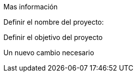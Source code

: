 Mas información 

Definir el nombre del proyecto:

Definir el objetivo del proyecto

Un nuevo cambio necesario
